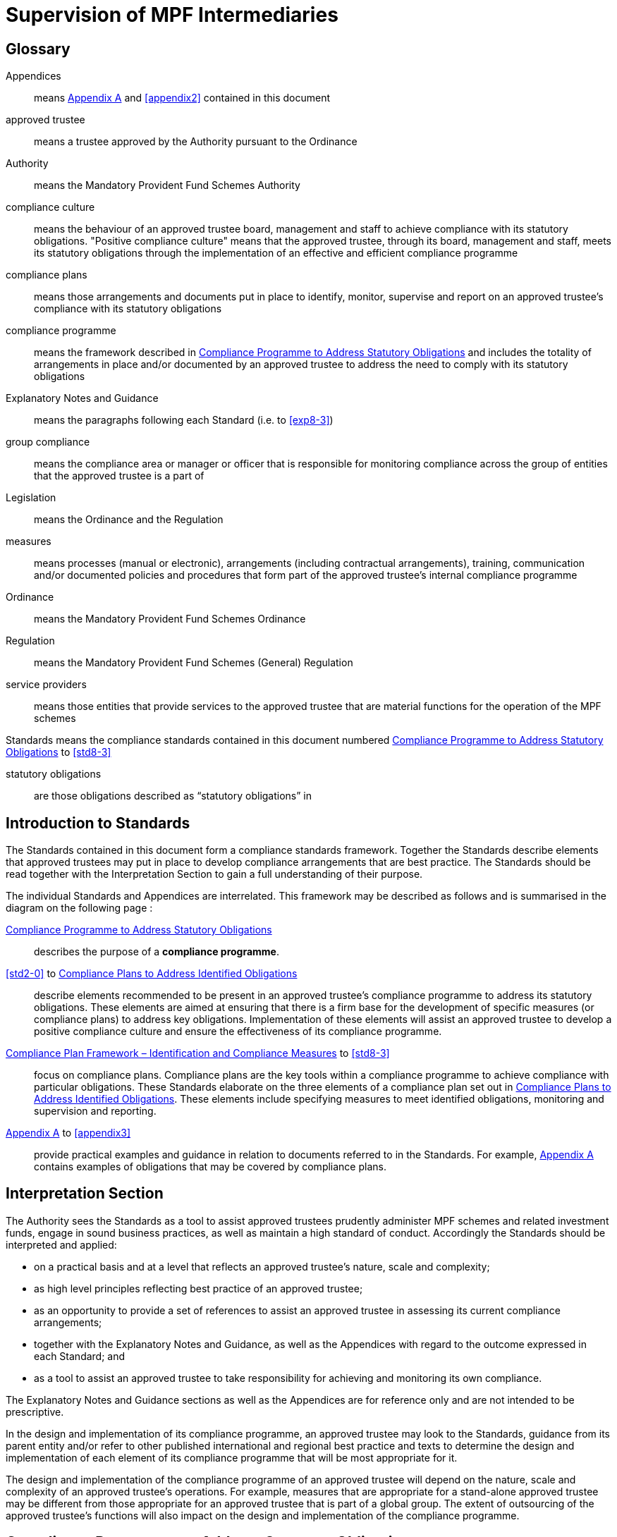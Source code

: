 = Supervision of MPF Intermediaries
:edition: 1
:published-date: 2005-07
:copyright-year: 2005
:language: en
:title: Supervision of MPF Intermediaries
:doctype: Compliance Standards for MPF Trustees
:draft: 
:stem:
:xrefstyle: short
:appendix-caption: Appendix
:appendix-refsig: Appendix
:section-caption: Paragraph
:section-refsig: Paragraph
:table-caption: Table
:example-caption: Figure


== Glossary

Appendices:: means <<appendix1>> and <<appendix2>> contained in this document

approved trustee:: means a trustee approved by the Authority pursuant to the Ordinance 

Authority:: means the Mandatory Provident Fund Schemes Authority

compliance culture:: means the behaviour of an approved trustee board, management and staff to achieve compliance with its statutory obligations. "Positive compliance culture" means that the approved trustee, through its board, management and staff, meets its statutory obligations through the implementation of an effective and efficient compliance programme

compliance plans:: means those arrangements and documents put in place to identify, monitor, supervise and report on an approved trustee’s compliance with its statutory obligations

compliance programme:: means the framework described in <<std1-0>> and includes the totality of arrangements in place and/or documented by an approved trustee to address the need to comply with its statutory obligations

Explanatory Notes and Guidance:: means the paragraphs following each Standard (i.e. <<exp1-0>> to <<exp8-3>>)

// The document differentiates "Standard 1", "standard numbered S 1.0" and "Paragraph E 1.0". This is unnecessary and will not be persisted.

group compliance:: means the compliance area or manager or officer that is responsible for monitoring compliance across the group of entities that the approved trustee is a part of

Legislation:: means the Ordinance and the Regulation

measures:: means processes (manual or electronic), arrangements (including contractual arrangements), training, communication and/or documented policies and procedures that form part of the approved trustee’s internal compliance programme

Ordinance:: means the Mandatory Provident Fund Schemes Ordinance

Regulation:: means the Mandatory Provident Fund Schemes (General) Regulation

service providers:: means those entities that provide services to the approved trustee that are material functions for the operation of the MPF schemes

Standards means the compliance standards contained in this document numbered <<std1-0>> to <<std8-3>>

statutory obligations:: are those obligations described as “statutory obligations” in <<exp1-0>>

[preface]
== Introduction to Standards

The Standards contained in this document form a compliance standards framework. Together the Standards describe elements that approved trustees may put in place to develop compliance arrangements that are best practice. The Standards should be read together with the Interpretation Section to gain a full understanding of their purpose.

The individual Standards and Appendices are interrelated. This framework may be described as follows and is summarised in the diagram on the following page :

<<std1-0>>:: describes the purpose of a *compliance programme*.

// we don't have ranges yet

<<std2-0>> to <<std8-0>>:: describe elements recommended to be present in an approved trustee’s compliance programme to address its statutory obligations. These elements are aimed at ensuring that there is a firm base for the development of specific measures (or compliance plans) to address key obligations. Implementation of these elements will assist an approved trustee to develop a positive compliance culture and ensure the effectiveness of its compliance programme.

<<std8-1>> to <<std8-3>>:: focus on compliance plans. Compliance plans are the key tools within a compliance programme to achieve compliance with particular obligations. These Standards elaborate on the three elements of a compliance plan set out in <<std8-0>>. These elements include specifying measures to meet identified obligations, monitoring and supervision and reporting.

<<appendix1>> to <<appendix3>>:: provide practical examples and guidance in relation to documents referred to in the Standards. For example, <<appendix1>> contains examples of obligations that may be covered by compliance plans.

// TODO diagram

////
Framework of Compliance Standards
 Elements of Compliance Programme
Implementation of elements of a compliance programme to address statutory obligations and promote and maintain a positive compliance culture.
   S 1.0 Compliance Programme
         S 3.0
Compliance Resources
S 4.0
Compliance Training and Communication
S 5.0
Complaints Handling Procedures
S 6.0 Compliance Programme
Maintenance and Review
S 7.0 Reporting Mechanisms to Board including Independent Director
S 8.0
Compliance Plans
   S 8.1 Identification and Compliance Measures
S 8.2
Monitoring and Supervision
S 8.3
Reporting
   S 2.0
Compliance Policy
                                                                   Framework of Compliance Plans
Design and implementation of compliance plans to specifically address statutory obligations.
                                                                        Managing Conflicts of Interest
Managing Significant Events
Monitoring Compliance with the Code of Conduct for MPF Intermediaries
Disclosure
  Developing Compliance Plans
Development of specific compliance plans to address some key statutory obligations.
Monitoring and Supervising Outsourced Service Providers
  5
////

[preface]
== Interpretation Section

The Authority sees the Standards as a tool to assist approved trustees prudently administer MPF schemes and related investment funds, engage in sound business practices, as well as maintain a high standard of conduct. Accordingly the Standards should be interpreted and applied:

* on a practical basis and at a level that reflects an approved trustee’s nature, scale and complexity;
* as high level principles reflecting best practice of an approved trustee;
* as an opportunity to provide a set of references to assist an approved trustee in assessing its current compliance arrangements;
* together with the Explanatory Notes and Guidance, as well as the Appendices with regard to the outcome expressed in each Standard; and
* as a tool to assist an approved trustee to take responsibility for achieving and monitoring its own compliance.

The Explanatory Notes and Guidance sections as well as the Appendices are for reference only and are not intended to be prescriptive.

In the design and implementation of its compliance programme, an approved trustee may look to the Standards, guidance from its parent entity and/or refer to other published international and regional best practice and texts to determine the design and implementation of each element of its compliance programme that will be most appropriate for it.

The design and implementation of the compliance programme of an approved trustee will depend on the nature, scale and complexity of an approved trustee’s operations. For example, measures that are appropriate for a stand-alone approved trustee may be different from those appropriate for an approved trustee that is part of a global group. The extent of outsourcing of the approved trustee’s functions will also impact on the design and implementation of the compliance programme.


// == Standards

// === S 1.0 Standard 1 
[standard]
[[std1-0]]
== Compliance Programme to Address Statutory Obligations

An approved trustee should have in place a compliance programme to help it meet its statutory obligations.

The compliance programme should be documented and provide a framework enabling the approved trustee to monitor and ensure compliance with its obligations, as well as address any compliance breach issues.

[explanatory]
[[exp1-0]]
=== {blank}

An approved trustee must comply with obligations under the Legislation, including the general trustee duties as well as specific requirements relating to the operation of MPF schemes. These obligations can be described as the “*statutory obligations*” of an approved trustee, which include (but are not limited to):

* exercising a level of care, skill, diligence and prudence that may reasonably be expected of a prudent person who is acting in the capacity of a trustee and is familiar with the operation of MPF schemes;
* acting in the interest of scheme members and not in an approved trustee’s own interest;
* supervising and exercising proper control over all service providers appointed or engaged for the purpose of its MPF Schemes; and
* ensuring that scheme assets are invested and safeguarded in the interest of scheme members.

A compliance programme should be documented and may comprise the following elements:

[lowerroman]
. a compliance policy endorsed by the Board of Directors;
. compliance resources, including human and financial;
. compliance training and communication;
. complaint handling procedures;
. compliance programme maintenance and review;
. reporting mechanisms to the Board of Directors; and
. compliance plans to address, manage and meet the following obligations :
** statutory obligations, including general trustee duties and specific requirements relating to the operation of MPF schemes;
** governing rules;
** approval conditions;
** MPF Guidelines and Codes;
** relevant codes of conduct issued by the approved trustee; and
** relevant internal policies of the approved trustee.

In designing and implementing a compliance programme, an approved trustee may look to these Standards, guidance from its parent entity and/or refer to other published international and regional standards and texts to determine the design and implementation of each element that will be most appropriate for it.

The design of a compliance programme will depend on the nature, scale and complexity of an approved trustee’s operations. For example, measures that are appropriate for a stand-alone approved trustee may be different from those appropriate for an approved trustee that is part of a global group. The extent of outsourcing of the approved trustee’s functions will also impact on the design of the compliance programme.

All critical elements of a compliance programme should be documented. In particular, an approved trustee is encouraged to develop a document that explains what elements have been put in place and how each element is supervised and monitored. While a compliance framework may be documented in more than one document, it is important that a summary document be available, particularly where an approved trustee’s framework may be part of a larger compliance framework across its group of associated entities. In this instance, the summary document should explain how the processes in the approved trustee’s operations fit into the group compliance framework. An approved trustee should be able to explain the linkages and may refer to other relevant documents.

This document will enable an approved trustee’s Board of Directors, relevant staff and relevant service providers to understand the overall design and implementation of the compliance programme across the approved trustee’s business.

This document is recommended to be held centrally with a designated owner, such as the compliance manager. This will enable the approved trustee to more effectively review and update the compliance programme and to easily show regulators and auditors its overall compliance programme in a clear and concise manner.

In addition, the compliance programme document should be periodically provided to the approved trustee’s Board of Directors, with any material amendments since the last review highlighted. As the approved trustee’s Directors are ultimately responsible for ensuring the effectiveness of the compliance programme, they should have the opportunity to review and enquire about the design and maintenance of the compliance programme. Furthermore, obtaining the agreement of the approved trustee’s Board of Directors on the design of a compliance programme is an important step in implementing a positive compliance culture.

[standard]
[[std1-0]]
=== Compliance Policy

An approved trustee should develop and maintain a compliance policy that drives the organization towards a positive compliance culture and encourages compliance practices.

The compliance policy should be documented and endorsed by the approved trustee’s Board of Directors. This policy should be presented in plain language and be readily available to management, staff and service providers.

[explanatory]
[[exp2-0]]
=== {blank}

A positive and accepted compliance culture is fundamental for the successful implementation and management of a compliance programme. This culture needs to be driven by the Board of Directors of an approved trustee and be defined by them in a documented compliance policy.

A documented compliance policy allows the compliance programme to be put into context by ensuring that all relevant staff and service providers are aware of its importance and relevance in carrying out their functions (refer to <<appendix1-0>> for further discussion of compliance plans covering outsourced service providers). This, in turn, encourages a positive compliance culture.

The compliance policy needs to be clearly communicated to ensure all relevant staff understand the importance of compliance in the operation of the business of approved trustee and to stress to service providers the importance of compliance in performing any outsourced functions of the approved trustee.

A clearly articulated policy noting the negative impact and consequences of not reporting breaches can help to encourage a culture of breach reporting. Such a policy may outline the ramifications of non-reporting, including termination of employment.

An approved trustee’s compliance policy is not expected to be generic and to simply mirror the broad compliance policy of the trustee’s parent entity. An approved trustee needs a compliance policy that reflects its operations as well as the unique position of trust and the obligations that flow from being an approved trustee. This unique position may translate into a compliance policy which requires compliance to be mandatory. For example, the policy may state that:

____
compliance with laws, guidelines, codes and internal policies is mandatory for all aspects of our business. Staff responsible for compliance and for achieving compliance must always act in the interest of our scheme members and not in our own interest. Where an action or decision is not carried out in the interest of our scheme members, that person is immediately responsible for reporting the same in line with documented procedures. The non-reporting of a breach is considered more serious than the breach itself.
____

An approved trustee should develop a policy that best reflects its culture. There is no set length for the policy, though it needs to be easily understood.

[standard]
[[std3-0]]
== Compliance Resources

An approved trustee should have adequate and independent compliance resources to monitor its compliance and to ensure that compliance reporting is timely, accurate and complete.

[explanatory]
[[exp3-0]]
=== {blank}

An approved trustee is expected to have designated compliance resources, including a compliance manager. The compliance manager is expected to:

[lowerroman]
. have seniority within the approved trustee and be responsible, together with an approved trustee’s Board of Directors, for assisting business owners within the approved trustee to implement the compliance programme and ensure it is effective;
. have relevant experience and qualifications to effectively advise on the implementation of a compliance framework;
. have access to sufficient resources (including external resources) to monitor the compliance programme, including financial and human resources; and
. be independent so that an objective and reasoned view, free of any encumbrance, can be formed.

Having a designated, independent compliance manager enables an approved trustee to manage and implement its compliance programme across its different business functions. It may also provide a level of independence in the monitoring and supervision of compliance to better enable an approved trustee to ensure truth and accuracy in its compliance and breach reporting.

Having a designated compliance manager does not absolve the compliance obligations of each business area. It does, however, provide a resource that may assist a business area to review its level of compliance with the stated compliance policy. In this instance, the compliance manager may provide the necessary independence to ensure that the business area is not undertaking all of its own monitoring and supervision.

The compliance manager should have sufficient seniority and authority within an approved trustee, with direct access to the Board of Directors (or its designated representatives), so that (s)he is able to identify strategic compliance issues across the business and to negotiate with business heads. For example, it may be prudent for a compliance manager to participate in the due diligence reviews before the appointment of service providers and before the issue of offering documents to scheme members.

A compliance manager often has either a legal or accounting background, but other disciplines may also be relevant. In particular, a compliance manager needs to have strong verbal and written communication skills, a clear understanding of an approved trustee’s statutory obligations, as well as sound knowledge of an approved trustee’s business.

It is also important that the compliance manager undertakes training in relation to compliance and has the ability to access compliance conferences as well as other mentoring and training opportunities. This will enable the compliance manager to provide the necessary guidance and advice to the approved trustee.

In relation to service providers, an approved trustee needs to determine whether a service provider’s compliance arrangements are appropriate. Depending on the nature of the service outsourced by an approved trustee, the approved trustee needs to exercise judgement in deciding whether a particular compliance arrangement is suitable. One important element to consider in determining the suitability of a service provider’s compliance arrangement is the review process. Regular reviews by a party (internal or external) not directly involved in the business area concerned will better ensure the effectiveness of the compliance arrangement.


[standard]
[[std4-0]]
== Compliance Training and Communication

An approved trustee should achieve and sustain a positive compliance culture by ensuring that relevant staff understand his/her respective role in meeting the trustee’s statutory obligations.

[explanatory]
[[exp4-0]]
=== {blank}

An approved trustee is expected to have training and communication measures to enable its directors, all relevant staff and, where appropriate, service providers to be aware of (at an appropriate level):

. its compliance programme;
. its broad statutory obligations;
. the specific statutory obligations relevant to their respective roles; and
. the approved trustee’s relevant internal codes, guidelines and policies.

These measures should be documented, reviewed regularly and updated as and when necessary.

Training in respect of relevant obligations or an orientation programme should be provided for new directors and staff. Compliance training materials need to be practical and easily understood by the target audience. It is also good practice that the training materials be reviewed (and updated where necessary) on at least an annual basis. An approved trustee may include knowledge tests to assess the effectiveness of the training. The delivery of training may be formal or informal depending on what is appropriate, e.g., in relation to directors, it may be appropriate to provide them with the relevant information documents at board meetings. In this instance, it would be important to have a person available to answer any questions raised.

There should be proactive communication from the Board of Directors, chief executive officer, senior management or the compliance manager to keep relevant staff informed about compliance issues. Effective communication could maintain staff awareness of compliance and develop a culture of breach- reporting. Communication could take the form of regular e-mails on current developments, internal discussions on regulatory developments that may affect the duties of relevant staff within an approved trustee, or compliance newsletters/alerts in which fundamental/urgent compliance messages can be delivered. An approved trustee should encourage feedback from staff on compliance issues.

Where an operational function, e.g., MPF administration, custodial services or fund management, is outsourced by an approved trustee, it is a good practice for the approved trustee to check that the service provider has measures in place so that its relevant staff are aware of obligations the statutory obligations that apply to an approved trustee, in particular, those obligations that relate to the function being outsourced. It may also be appropriate in some circumstances for the service provider to be aware of the approved trustee’s compliance programme and approved trustee’s internal codes, guidelines and policies.

[standard]
[[std5-0]]
== Complaints Handling Procedures

An approved trustee should have in place measures that enable the proactive and timely management of complaints from scheme members and participating employers.

[explanatory]
[[exp5-0]]
=== {blank}

Complaints are a valuable early-warning device and repeated complaints often indicate a systemic problem that needs to be addressed. An approved trustee should have complaints handling processes to deal with complaints received from scheme members and participating employers. It is a good practice for an approved trustee to:

[lowerroman]
. document its complaint handling procedures;
. provide a definition of what is considered to be a complaint;
. communicate (at an appropriate level) its complaint handling procedures to all relevant staff, intermediaries and service providers;
. communicate its service standards to scheme members and participating employers;
. proactively manage complaints by:
** recording the date, source and type of complaint;
** applying service standards in relation to their resolution; and
** investigating the reason for the complaint to determine if it is reflective of a systemic or easily preventable event; and
** nominate an officer responsible for reporting to the compliance manager on any complaints that are not responded to within the service standards specified by the approved trustee.

*Service standards* may refer to the number of days the approved trustee will take to respond to a complainant. There may be different response times depending on the nature of the complaint. Further, the response time to acknowledge a complaint will often be much shorter than the time required to respond to issues raised in a complaint.

An approved trustee is encouraged to develop a document that clearly defines what it regards to be a complaint. There may be different approaches taken by different approved trustees, e.g., some approved trustees may consider that any concern expressed by a scheme member or participating employer amounts to a complaint, whilst others may define a complaint as containing both an expression of dissatisfaction and a request for rectification/compensation.

An approved trustee is also encouraged to communicate to scheme members and participating employers to raise their awareness of the process that will be followed when a complaint is made.

What is communicated internally and to complainants will often be different. An approved trustee will need to determine what messages it wants to deliver to its relevant staff, intermediaries and service providers, and to the complainant.

Documented procedures to manage complaints may address the following areas:

[lowerroman]
. ensuring that scheme members are advised in writing of whom to contact in the event that they have a complaint;
. causing any complaint to be investigated in order to determine whether there is a reasonable basis for the complaint;
. responding to all complaints in a timely manner by acknowledging the complaints in writing and following up with responses to the complaint within a reasonable period of time;
. where a complaint cannot be resolved within a reasonable period of time, ensuring that a written update of the status of the complaint is provided to the complainant on a regular basis;
. where a complaint has been established, taking reasonable steps to resolve the complaint and address the issue(s) leading to the complaint;
. recording relevant information about individual complaints including:
** the nature and source of the complaint;
** the business area to which the complaint relates;
** the response time;
** the impact of the complaint on the approved trustee; and
** any remedial actions and improvements resulting from the complaint;
. performing regular trend analyses, and assessing the existence of any recurring or systemic issues on a regular basis and undertaking remedial actions; and
. determining whether complaints should be reported to the Authority.

[standard]
[[std6-0]]
== Compliance Programme Maintenance and Review
An approved trustee should monitor the effectiveness of its compliance programme by having measures in place for its maintenance and review.

[explanatory]
[[exp6-0]]
=== {blank}

It is a good practice of an approved trustee to implement and document measures to enable the regular review and maintenance of material aspects of its compliance programme. In order to be effective, these measures should:

[lowerroman]
. identify an officer who is responsible for the maintenance and review of the compliance programme;
. state the frequency for the reviews to be conducted; and
. identify events that may trigger an ad hoc review of the effectiveness of the compliance programme.

An approved trustee is encouraged to put in place a timetable for the general review and maintenance of its compliance programme and its associated documents and measures to ensure its continued effectiveness. This timetable may include:

* the endorsement of the compliance policy, incorporating any changes as a result of the regular review, by the Board of Directors at a regular interval (e.g. annually);
* a regular review of the adequacy of compliance resources, taking into account any changes in the approved trustee’s operations; and
* a schedule to review operational compliance plans to maintain their accuracy and adequacy.

It is important that an approved trustee focuses on what it sees as key risk areas in relation to the effectiveness of its ability to comply with its obligations. The timing and depth of review will depend on the level of risk as well as other priorities. It is not anticipated that an approved trustee’s compliance programme will be fully reviewed on an annual basis unless an approved trustee has concerns in regard to the effectiveness of its programme.

A proactive and timely review and maintenance programme supports a positive compliance culture and ensures the continued effectiveness of the compliance programme.

An approved trustee should document not only the timing of regular reviews of elements of its programme, but also identify and document triggers that may give rise to the need for an ad hoc review of certain parts of a compliance programme. These triggers should be considered in the context of their ability to materially impact on the approved trustee’s ability to comply with its obligations. Examples of such triggers may include the following:

[lowerroman]
. changes in the Legislation and other relevant legislation;
. turnover of experienced staff;
. changes in key senior management;
. changes in parent entity or group structure;
. substantial growth or changes in business;
. changes in distribution channels;
. significant increase in complaints from scheme members;
. changes in, or addition of, an outsourced service provider;
. addition of a new fund;
. updates or changes in IT system;
. merger or takeover of another trust business;
. recommendationsgivenbyregulators;
. disciplinary actions imposed by regulators; or
. significantissuesraisedbytheauditororotherindependentreviewer.

Recommendations arising from a compliance review and their basis should be documented, with a timeframe set for implementation and an owner of the change process appointed. It is worthwhile to note that a compliance review of procedures may not necessarily result in the addition or tightening of procedures or even a change. It will depend on the nature of events which triggered the ad hoc review. An approved trustee needs to consider what procedures will work better in its particular circumstances. For example, procedures may be amended to make them more flexible and hence achieve the desired compliance outcome. Other procedures may be reduced or removed to avoid unnecessary duplication and cost.

[standard]
[[std7-0]]
== Reporting Mechanisms to the Board of Directors including the Independent Director

The Board, including the independent director, should be provided with timely and accurate information so that they are able to take responsibility for monitoring compliance of an approved trustee’s operation.

[explanatory]
[[exp7-0]]
=== {blank}

An approved trustee is expected to have in place documented reporting measures to the Board of Directors and, in particular, the independent director. The information provided in the reports must cover material issues that directors should be aware of as well as provide them with enough background information so that they can understand the issues clearly. In particular, it is a good practice for the information to cover both actual and potential (where reasonably foreseeable) significant compliance issues.
A primary objective of the measures is to ensure that the Directors are provided with all the relevant information needed to enable them to effectively discharge their duties of ensuring the effectiveness of the compliance programme.
An approved trustee must ensure its Board members are adequately informed of all relevant compliance issues. It may provide compliance reports to Board members that cover:

[lowerroman]
. material legislative, regulatory or policy changes and their potential impact on the business operations of the approved trustee;
. key issues arising from compliance reviews and audit findings concerning compliance issues;
. the nature and volume of complaints and follow-up actions taken;
. significant events, breaches and follow-up actions taken;
. communication with regulators in relation to compliance failures and regulatory breaches; and
. recommendations arising from a compliance programme review (<<std6-0>>).

Reporting must be on a regular basis though in some instances it may be necessary to report a matter to the Board of Directors urgently. An approved trustee should determine appropriate reporting protocols that address its business needs. These protocols may change from time to time.

An independent director brings broader and objective perspectives to the decision making process of the Board and enhances the corporate governance of an approved trustee. The more the independent director is aware of compliance issues, the more (s)he can provide the necessary checks and balances from an independent perspective. This could strengthen the strategic planning of the Board.

Compared with executive directors, an independent director may not have an intimate understanding of the approved trustee’s day-to-day operations. The compliance reports to Board members should therefore provide sufficient detail and background. Additional measures to assist the independent director in discharging his/her duties may include providing him/her with access to background references through a central point of contact such as the chief executive officer, the company secretary, or any other designated person such as the compliance manager.

[standard]
[[std8-0]]
== Compliance Plans to Address Identified Obligations

An approved trustee should have in place compliance measures that enable it to effectively identify, monitor, supervise and report on its statutory obligations.

[explanatory]
[[exp8-0]]
=== {blank}

An approved trustee is expected to have, as part of its compliance programme, documented operational compliance plans to address, manage and meet the following obligations:

* statutory obligations, including the general trustee duties and specific operational requirements;
* governing rules;
* approval conditions;
* MPF Guidelines and Codes;
* relevant codes of conduct issued by the approved trustee; and
* relevant internal policies of the approved trustee.

An approved trustee may have a number of documents that make up its compliance plans (these documents may include policies, procedures, protocols, guidelines and so on).

An approved trustee is encouraged to document a summary of its compliance plans, as this provides an overview of how many compliance plans are in place and what obligations they cover.

A compliance plan should comprise the following three elements which are further elaborated in <<std8-1>> to <<std8-3>>:

<<std8-1>>:: _Identification and Compliance Measures_
+
* identifies the relevant obligations and specifies the compliance measures that address those obligations (e.g., with documented operational procedures);

<<std8-2>>:: _Monitoring and Supervision_
+
* explains how compliance with the relevant obligations is to be supervised, monitored and reported; and

<<std8-3>>:: _Reporting_
+
* details how breaches are to be reported and addressed.

It is anticipated that some compliance plans may be high level where specific obligations are incorporated into operational systems.

An approved trustee may find it beneficial to summarize the supervision and monitoring and breach reporting procedures across its main functions into a diagrammatic document (refer to <<appendix2>> for an example). This summary document may also be used as a valuable training tool for new staff and directors.

Where an approved trustee outsources operational functions, e.g., MPF administration, custodial services and fund management, to a service provider, an approved trustee should, as part of its due diligence and contractual arrangements, be satisfied that the service provider has adequate measures in place to ensure the obligations stemming from the outsourced function will be met.

Furthermore, in documenting compliance plans, it is appropriate to reflect those obligations that are carried out by an outsourced provider on a day-to-day basis.

[standard]
[[std8-1]]
=== Compliance Plan Framework – Identification and Compliance Measures

An approved trustee should have in place documented processes and controls that enable it to know what obligations need to be complied with and what they need to do to comply.

[explanatory]
[[exp8-1]]
==== {blank}

An approved trustee needs to ensure that it has compliance plans that identify its obligations and what compliance measures are in place to address those obligations.

The document or documents should describe the relevant obligation (either specifically or broadly) being addressed, how that obligation arises (e.g., Legislation, approval conditions, governing rules, etc.) and describe the measure in place to ensure compliance with that obligation.

The details contained in the plan will vary. For example, the measure may refer to a procedures manual that is in place, or describe the fact that the MPF operational obligations are incorporated into the operating systems. It is not anticipated that the plan will detail every obligation in the Legislation. The description of the obligation and measures may be set out in table form. Obligations may also be grouped together, as the measures may be the same.

It is also anticipated that a compliance plan will necessarily be high level where the relevant obligations are carried out by an outsourced service provider.

An approved trustee should aim to be able to answer the question – _how do our relevant staff know what obligations they need to comply with and what they need to do, or not do, to ensure compliance with those obligations?_

The compliance measures of a specific statutory obligation may be presented in various forms, such as documented information and guidance, checklists, procedures manuals or controls within the operating systems. These measures should then be tested for effectiveness on a regular basis. The following examples may assist an approved trustee in preparing compliance plans.

[[example1]]
====

[cols="2"]
|=== 
| Obligation | Notification to defaulters of failure to pay contributions

| Compliance Measures
a|
* System reports generated within x days of month-end identifying defaulters and provided to relevant manager.
* Documented procedures to calculate amount.
* Documented follow-up procedures with timeframe.
* Documented procedures for reporting to the Authority.
|===
====

[[example1]]
====

[cols="2"]
|=== 
| Obligation | Acting in the interest of scheme members and not in the
 trustee’s own interest
    
| Compliance Measures
a|
* Induction processes provided to directors and staff explaining this general trustee duty.
* Annual strategy meeting by Board of Directors to determine the on-going viability of the scheme in respect of the trustee’s duty to act in the interest of scheme members and not in the trustee’s own interest.
* The authority provided to senior operational managers to not follow procedures if the requirement to act in the interest of scheme members and not in the trustee’s own interest is not complied with.
|===
====


It is a good practice for an approved trustee to ensure its compliance measures are reflective of the compliance risks identified in its risk management strategy and plans. This may be undertaken as part of the approved trustee’s overall risk management planning. An approved trustee is expected to ensure that compliance measures are appropriate by measuring the impact of a breach of that obligation. The objective is to identify if too much, or too little, compliance effort is being applied to a particular obligation.

As there is a relationship between a compliance risk and the measures that need to be put in place to address it, an approved trustee should identify its most significant regulatory risks in its risk management plan. Often, a risk is identified as significant by a high likelihood of the risk occurring and its impact on the approved trustee’s operations or scheme members.

It is appropriate that stronger compliance measures be put in place to reduce the likelihood of occurrence of higher risk events. Conversely, where a lower compliance risk is identified, the strength of the measure put in place may be lower. Each approved trustee must determine what is appropriate for its own circumstances.

[standard]
[[std8-2]]
=== Compliance Plan Framework – Monitoring and Supervision
An approved trustee should monitor and supervise its compliance with its statutory obligations.

[explanatory]
[[exp8-2]]
==== {blank}

An approved trustee is expected to have in place compliance plans that explain how compliance with obligations is being monitored, supervised and reported. (it is not expected that the compliance plan shows why a particular supervision and monitoring process is nominated.)

*Monitoring* may refer to the act of observing whether rules are obeyed via collecting information. It could be used to check what has happened and what is currently happening. *Supervision* may refer to the more general observation of the behaviour of a person or group. It is a proactive means of ensuring that the performance or operation of an organization is being carried out.

An approved trustee’s compliance plans should describe the supervision and monitoring process and assign individuals to be responsible for undertaking it in specific obligations. Compliance plans may also set out the reporting process for confirming that compliance has been achieved or that a breach has occurred. An approved trustee may determine what is material and what is necessary to enable it to understand whether or not it is complying. The information provided must be useful and appropriate and at a level where proper attention may be given to it.

The supervision, monitoring and reporting measures may be described at a high level or may be specified for each obligation, or groups of obligations, identified. The outcome being sought by the Standard is that it shows generally how supervision and monitoring occurs.

Supervision and monitoring measures need to be able to at least identify significant and systemic breaches in a timely manner.

Supervision and monitoring measures need to allow for the assessment of compliance at a level that is reasonable, based on an approved trustee’s assessment of the risk of non-compliance, the impact on scheme members and the cost of implementing those measures. It is appropriate for an approved trustee to adjust its monitoring and supervision levels based upon the impact and likelihood of a risk occurring.

This means different levels of monitoring and supervision may be applied to different obligations. For example, some processes only need to be monitored annually, while others may need to be monitored on a more regular basis. Supervision and monitoring measures do not necessarily need to be continuous. The appropriate level of supervision and monitoring will depend on the nature and risk of the activity being monitored. Where the approved trustee is part of a larger group of entities it may also be appropriate for supervision and monitoring measures to be put in place at a group level. However, the approved trustee will need to be satisfied that the group compliance arrangements across the group are appropriate for the administration of MPF funds.

An approved trustee must also be aware of the supervision, monitoring and reporting procedures put in place by its outsourced service providers. These procedures may then be supplemented by a periodic review by the approved trustee.

Where the risks to scheme members are considered to be high (i.e. high impact and high likelihood), more substantial processes may be required. The following are possible examples of monitoring and supervision measures (which will need to be assessed by each approved trustee for appropriateness):

* sample testing;
* self-certification, including independent verification where appropriate;
* questionnaires;
* customer surveys;
* periodic due diligence using checklists and site visits;
* periodic review of audit trails, compliance monitoring modules and system generated exception reports by qualified people, independent of the day-to- day processing staff;
* reconciliations; and
* IT based checks as part of operating systems.

Any material results of supervision and monitoring measures are expected to be reported to an approved trustee’s Board of Directors on a pre-determined basis. To ensure accuracy of this reporting, there should be a level of monitoring and supervision that is independent, as far as practicable, from the process being monitored and supervised. This will ensure more accurate reporting on compliance. A documented compliance plan and the use of a designated, independent compliance manager as detailed in Standard 3 will assist an approved trustee to achieve this outcome.

[standard]
[[std8-2]]
=== Compliance Plan Framework - Reporting
An approved trustee should report and address material breaches in a timely and reasonable manner.

[explanatory]
[[exp8-2]]
==== {blank}

An approved trustee should ensure that its compliance plans detail how compliance breaches are to be reported, escalated and addressed.

These Standards are meant to apply to breaches of statutory obligations. Other breaches, e.g. of internal policies and codes, may be treated in a different way.

The procedure on how a breach is to be reported and addressed will depend on the materiality of the breach and its impact. Some breaches may only be reported within a business area, whilst others because of their materiality are required to be reported to the chief executive officer or the Board. The level of reporting must reflect the seriousness of the breach including whether it is of a systemic nature.

Types of breaches may include not only breaches of statutory obligations, but also breaches of compliance measures or procedures. The impact of a breach will depend on a number of factors, including:

* whether it has any impact on scheme members;
* whether it is reportable to the Authority;
* how often it has occurred (i.e. whether it is systemic);
* whether it is a breach of an internal process or policy;
* whether there is a reputational risk to the approved trustee; and
* the cost of rectification.

An approved trustee is expected to, in relation to material obligations, undertake a process of identifying the type of breaches that may occur and their impact in order that it can ascertain:

[lowerroman]
. to whom the breach should be reported;
. in what timeframe it should be addressed; and
. how it should be addressed (including rectification and preventative measures).

Whilst all breaches should be recorded in some way, material breaches should be documented, noting the cause and time of the breach, how the breach is going to be addressed, by whom, and in what timeframe. A register of material breaches should be maintained by the compliance manager to assist in the central management of breaches.

The cause or source of any material breach should, if possible, be clearly identified. By understanding and documenting the cause of the breach, it is easier to ensure that it is addressed in the most appropriate way, in particular, how it can be prevented from happening again.

The responsibility for addressing breaches may often rest with the relevant business area (unless it would be inappropriate to do so) to promote a level of ownership of addressing the breach. The compliance area may be responsible for monitoring that the breach has been addressed and any appropriate preventative measures put in place. This will ensure that there is some independent checking of the quality of the measures and independent reporting on whether or not the breach has been addressed.

A similar process is expected to be in place in relation to functions outsourced, e.g., MPF administration, custodial services and fund management, to service providers to enable the approved trustee to effectively manage breaches notified to it by the service provider.

[appendix]
[[appendix1]]
== Developing Compliance Plans – Some Considerations

<<appendix1-0>> to <<appendix5-0>> are practical examples of statutory obligations that may be covered by compliance plans.

[standard]
[[appendix1-0]]
=== Monitoring and Supervising Outsourced Service Providers – Example compliance plan obligation identified by an approved trustee

“As an approved trustee, we have compliance plans to ensure outsourced service providers have compliance measures to meet the approved trustee obligations delegated to them. These plans are aimed at ensuring service providers are supervised and monitored at an appropriate level and that the required reporting measures are in place.”

[explanatory]
[[exp-a1-0]]
==== {blank}

The measures put in place by each approved trustee to meet this example obligation would be different . The following are notes on what considerations an approved trustee may take into account.

===== Obligations

The use of outsourced service providers does not diminish the responsibility of an approved trustee to ensure that the outsourced service is conducted in compliance with the approved trustee’s own obligations.

When appointing an outsourced service provider, an approved trustee is expected to ensure that the service provider communicates its compliance policy and that it has and maintains a compliance programme that enables it to meet the approved trustee’s delegated duties.

A compliance plan for outsourced services would need to contain supervision and monitoring as well as reporting measures. The level and type of measures will depend on factors such as the relationship between the approved trustee and the outsourced service provider and the level of risk of the activity outsourced.

===== Relationship with service provider

The relationship between an approved trustee and its service provider influences the types of compliance measures, as different relationships require different considerations.

For a new service agreement to be entered into, an approved trustee is encouraged to ensure that the agreement with the service provider specifies:

[lowerroman]
. that the service provider maintains a compliance programme to address the obligations under the agreement;
. how the approved trustee will monitor and supervise the service provider; and
. what reporting measures must be met.

For executed service agreements, an approved trustee is encouraged to review the agreement and to check whether the following areas are being covered:

[lowerroman]
. that the service provider maintains a compliance programme to address the obligations under the agreement;
. how the approved trustee will monitor and supervise the service provider; and
.what reporting measures must be met.

The level and type of supervision and monitoring measures will be determined by the type of service being provided and the relationship an approved trustee has with that service provider. Where the type of service is considered to be of a higher risk, e.g., safe custody or investment of assets, proactive and regular supervision and monitoring should be put in place.

Where the service provider is part of an approved trustee’s group entity, the following considerations may be relevant when determining the type of supervision and monitoring measures:

[lowerroman]
. the service provider may be monitored by the same compliance and/or internal audit function as the approved trustee; or
. the service provider and the approved trustee may operate on the same computer system and hence have identical controls in place; or
. the service provider and the approved trustee may be located on the same floor allowing daily interaction of staff, increasing the risk of collusion.

In this instance, the compliance measures across the group should have sufficient flexibility to address an approved trustee’s fiduciary relationship with its scheme members. In particular, the compliance reporting in relation to the compliance of MPF products must be clearly distinguished.

It may also be appropriate to monitor compliance as if the activity was being performed by an approved trustee and not outsourced. This may avoid unnecessary duplication of reporting within the group and may provide the approved trustee with more influence over what measures need to be put in place.

Where the service provider is a third party, an approved trustee may wish to consider:

[lowerroman]
. how the activities performed by that service provider are regulated and what is the regulatory approach of that regulator;
. whether that service provider provides the same services to other approved trustees, and if so, does this create a conflict in terms of the service provider’s capacity or willingness to prioritize a smaller approved trustee’s service over that of a larger approved trustee;
. whether the directors and relevant staff of that service provider have a close relationship with those of the approved trustee; and
. how practical it is for the approved trustee to exercise its rights to terminate the service agreement.

Where the service provider is a third party, the approved trustee may have less influence over the types of measures that the service provider puts in place. In this case, the compliance measures of the approved trustee may focus on obtaining a broad understanding of the compliance framework in place by the service provider. Further the approved trustee may seek assurances in relation to the ability of the service provider to comply on an ongoing basis.

The less influence an approved trustee has, the more it may ask the service provider to provide independent measures to monitor the level of compliance. For example, this may include copies of customer satisfaction surveys or confirmation by an auditor of the service provider’s ability to comply.

===== Level of risk
The level of risk of the business activities outsourced is also an important factor to determine what compliance measures are appropriate. An approved trustee may consider that the level of risk is greater where:

. the activity is complex;
. the rules governing the activity are open to different interpretations;
. the financial impact on scheme members would be significant should the activity not be carried out properly;
. the reputational damage to the approved trustee would be significant should the activity not be carried out properly;
. it would be difficult for the approved trustee to find a replacement service provider should the current service provider cease to be in business; and
. the activity is further sub-contracted to another service provider.

The greater the risk, the tighter the supervision and monitoring should be and the more regular the reporting should be. This may include measures that require the service provider to report to the approved trustee on a regular basis in relation to specific obligations. These reports should describe how the service provider is ensuring compliance, including any compliance reviews it has undertaken and the results of those reviews.

===== Examples of considerations for specific outsourced service providers

[loweralpha]
. An approved trustee is encouraged to ensure that its compliance plan in relation to supervising and monitoring of investment managers includes:
[lowerroman]
.. compliance with the Legislation, MPF Guidelines and Codes, governing rules and approval conditions ;
.. compliance with the investment management agreement;
.. reporting of investment performance and compliance with stated investment objectives;
.. compliance with stated investment objectives and an appropriate asset allocation strategy;
.. immediate reporting of breaches that need to be disclosed to the Authority;
.. compliance by the investment manager with the “Fund Manager Code of Conduct” issued by the Securities and Futures Commission;
.. significant events of the parent group, in particular, any material regulatory issues in other jurisdictions that may have impact on the capability of the investment manager to conduct the delegated activities of the approved trustee;
.. the investment manager’s record in achieving agreed service levels including:
*** reporting deadlines;
*** reporting breaches of investment restrictions; and
*** errors in portfolio reporting; and
.. the investment manager’s process for appointing and monitoring sub- investment managers.

. An approved trustee is encouraged to ensure that its compliance plan in relation to supervising and monitoring custodians includes:
[lowerroman]
.. compliance with the Legislation, MPF Guidelines and Codes, governing rules and approval conditions ( where applicable);
.. compliance with the custodial agreement;
.. the custodian’s record in achieving agreed service levels including:
*** reporting deadlines;
*** reporting breaches of investment restrictions; and
*** errors in portfolio reporting;
.. audit report on the custodian’s system of controls;
.. net assets of the custodian;
.. the custodian’s process for appointing and monitoring sub-custodians; and
.. significant events of the parent group, in particular, any material regulatory issues in other jurisdictions that may have impact on the capability of the custodian to conduct the delegated activities of approved trustee.

[standard]
[[appendix2-0]]
=== Managing Conflicts of Interest – Example compliance plan obligation identified by an approved trustee:

“As an approved trustee, we have in place a compliance plan that enables us to manage conflicts of interest.”

[explanatory]
[[exp-a2-0]]
==== {blank}

An approved trustee is expected to have in place mechanisms to control, disclose and, where necessary, avoid conflicts of interest. The measures, processes and procedures making up these mechanisms should be documented and then approved and endorsed by the Board of Directors. The resultant document may be a compliance plan, an approved trustee’s policy or internal code of ethics. The code should follow industry good practice and may cover such area as:

[lowerroman]
. acceptance of gifts;
. declaration of conflicts;
.. confidentiality of client information;
.. security of, and access rights to, client information;
.. review of outsourced service provider’s performance where the service provider is in the same financial group; and
.. influence (perceived or otherwise) of commercial relationships of an approved trustee’s financial group entity with employers when considering the interests of scheme members.

An approved trustee should ensure that its directors and staff are aware of this obligation, and put in place a facility where disclosures can be made immediately when conflicts occur. An annual certification process may be part of the compliance measures though it must be supported by an ongoing process to remind directors and staff that it is a continuing obligation.

To assist directors and staff, an approved trustee should identify and document those conflicts that it believes must be avoided and those that should be disclosed. An approved trustee is also expected to document how a director or staff should avoid or manage a conflict.

[standard]
[[appendix3-0]]
=== Managing Significant Events – Example compliance plan obligation identified by an approved trustee:

“As an approved trustee, we have a compliance plan that describes how we identify, report and address significant events.”

[explanatory]
[[exp-a3-0]]
==== {blank}

As managing significant events is part of an approved trustee’s statutory obligations, an approved trustee is expected to have a compliance plan in place.

The compliance plan should:

[lowerroman]
. outline the measures the approved trustee has in place to enable compliance with the requirement to report significant events to the Authority, taking into account the Guidelines on Notification of Events of Significant Nature;
. outline examples of significant events that may be reportable to the Authority. For example, it may develop an internal guideline on the specific types of system failures that would require notification to the Authority;
. describe the specific reporting and escalation measure that must be followed when a significant event occurs; and
. explain the process of how the approved trustee will address and monitor management of significant events.

[standard]
[[appendix4-0]]
=== Monitoring Compliance with the Code of Conduct for MPF Intermediaries – Example compliance plan obligation identified by an approved trustee:

“As an approved trustee, we ensure that we and the entities that engage MPF intermediaries for promoting our MPF schemes have compliance plans to enable compliance with the Code of Conduct for MPF Intermediaries (“the Code”) issued by the Authority.”

[explanatory]
[[exp-a4-0]]
==== {blank}

The compliance plan should contain measures that address:

[lowerroman]
. the supervision and monitoring of MPF intermediaries;
. the requirement that only registered MPF intermediaries may be engaged in selling MPF schemes;
. the requirement that MPF intermediaries follow the general principles contained in Chapter 3 of the Code; and
. the requirement that MPF intermediaries follow the provisions contained in Chapter 4 of the Code.

// external references

The measures to address this obligation may include:

[lowerroman]
. documented training materials and procedures in compliance manuals;
. measures to supervise, monitor and report on MPF intermediaries’ conduct and compliance with the Code; and
. clear reporting measures and procedures on how breaches are to be addressed.

[standard]
[[appendix5-0]]
=== Disclosure – Example compliance plan obligation identified by an approved trustee:

“As an approved trustee, we have a compliance plan that enables compliance with our obligations relating to information contained in disclosure materials provided to scheme members and participating employers.”

[explanatory]
[[exp-a4-0]]
==== {blank}

The compliance plan should include an approved trustee’s statutory obligations in relation to disclosure as well as any relevant codes or other requirements issued by the regulators.

Where disclosure materials are produced by a third party, an approved trustee must, as far as possible, monitor that an appropriate due diligence process was being followed by that third party to ensure that the document complies with the Legislation, all applicable codes and any other requirements.

The compliance plan should outline what certification and supporting documentation needs to be provided to an approved trustee in order for it to monitor compliance with the obligations. The compliance plan may also specify processes that are to be undertaken to ensure that all associated marketing materials are consistent with its offering documents.

[appendix]
== Example of a Compliance Monitoring and Reporting Framework Diagram

////
  CM meets weekly with CEO. Qtly report on compliance matters for distribution to directors. Immediate rptg of significant matters.
Board
CEO
                      MPFA
         Internal Audit
  Annual review by CM of compliance with code of conduct
 Ad hoc breach reporting to CM. Annual compliance training by CM. Sample testing each 6 months by CM. Daily compliance checklist for each valuation. Qtly compliance certification.
 Ad hoc breach reporting to FA. Due diligence reviews by CM every 2 years. Qtly compliance certification.
41
CEO presents board paper on compliance. Board investment committee reviews performance of FM monthly and meets with FM quarterly.
 Group Compliance
    Semi-annually report on compliance matters from CM. CM attends annual group compliance conference/training.
Periodic reporting and reporting of significant breaches by CM.
 Compliance Manager (“CM”)
 Periodically visit each operational area in accordance with audit plan.
  Fund Administrator “FA”
Fund Manager “FM”
 MPF Intermediaries
  Key
Direct, regular reporting
Ad hoc reporting as and when required
Scheme Administrator
Custodian
 Ad hoc breach reporting to CM. Due diligence reviews by CM every 2 years. Qtly compliance certification. Check of investment restrictions.
 Ad hoc breach reporting to CM. Annual compliance training by CM. Sample testing each 6 months by CM. Qtly compliance certification.
////